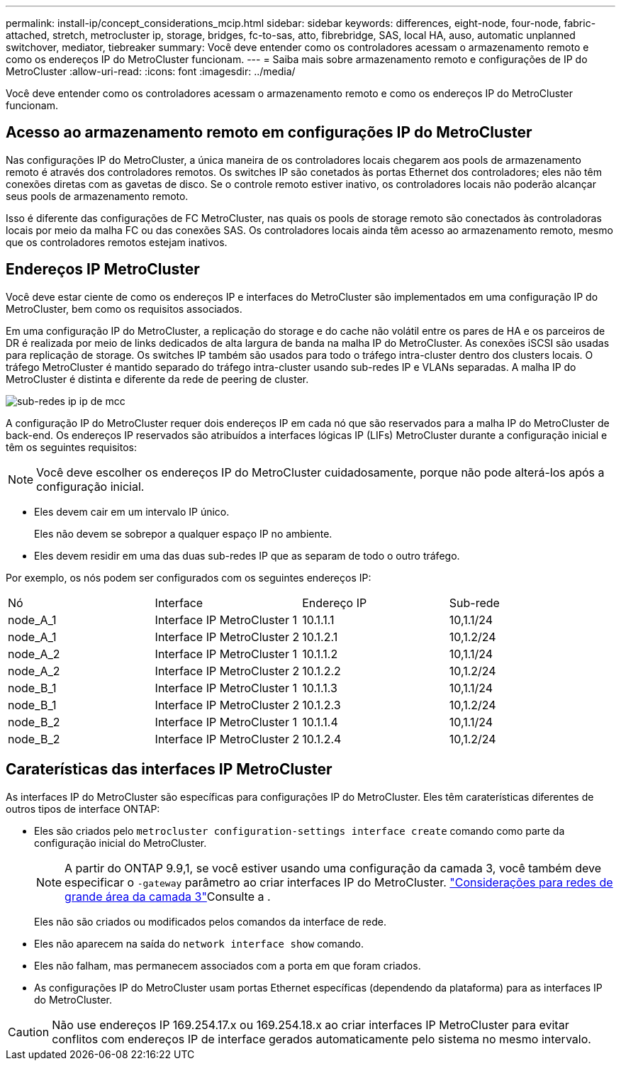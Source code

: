 ---
permalink: install-ip/concept_considerations_mcip.html 
sidebar: sidebar 
keywords: differences, eight-node, four-node, fabric-attached, stretch, metrocluster ip, storage, bridges, fc-to-sas, atto, fibrebridge, SAS, local HA, auso, automatic unplanned switchover, mediator, tiebreaker 
summary: Você deve entender como os controladores acessam o armazenamento remoto e como os endereços IP do MetroCluster funcionam. 
---
= Saiba mais sobre armazenamento remoto e configurações de IP do MetroCluster
:allow-uri-read: 
:icons: font
:imagesdir: ../media/


[role="lead"]
Você deve entender como os controladores acessam o armazenamento remoto e como os endereços IP do MetroCluster funcionam.



== Acesso ao armazenamento remoto em configurações IP do MetroCluster

Nas configurações IP do MetroCluster, a única maneira de os controladores locais chegarem aos pools de armazenamento remoto é através dos controladores remotos. Os switches IP são conetados às portas Ethernet dos controladores; eles não têm conexões diretas com as gavetas de disco. Se o controle remoto estiver inativo, os controladores locais não poderão alcançar seus pools de armazenamento remoto.

Isso é diferente das configurações de FC MetroCluster, nas quais os pools de storage remoto são conectados às controladoras locais por meio da malha FC ou das conexões SAS. Os controladores locais ainda têm acesso ao armazenamento remoto, mesmo que os controladores remotos estejam inativos.



== Endereços IP MetroCluster

Você deve estar ciente de como os endereços IP e interfaces do MetroCluster são implementados em uma configuração IP do MetroCluster, bem como os requisitos associados.

Em uma configuração IP do MetroCluster, a replicação do storage e do cache não volátil entre os pares de HA e os parceiros de DR é realizada por meio de links dedicados de alta largura de banda na malha IP do MetroCluster. As conexões iSCSI são usadas para replicação de storage. Os switches IP também são usados para todo o tráfego intra-cluster dentro dos clusters locais. O tráfego MetroCluster é mantido separado do tráfego intra-cluster usando sub-redes IP e VLANs separadas. A malha IP do MetroCluster é distinta e diferente da rede de peering de cluster.

image::../media/mcc_ip_ip_subnets.gif[sub-redes ip ip de mcc]

A configuração IP do MetroCluster requer dois endereços IP em cada nó que são reservados para a malha IP do MetroCluster de back-end. Os endereços IP reservados são atribuídos a interfaces lógicas IP (LIFs) MetroCluster durante a configuração inicial e têm os seguintes requisitos:


NOTE: Você deve escolher os endereços IP do MetroCluster cuidadosamente, porque não pode alterá-los após a configuração inicial.

* Eles devem cair em um intervalo IP único.
+
Eles não devem se sobrepor a qualquer espaço IP no ambiente.

* Eles devem residir em uma das duas sub-redes IP que as separam de todo o outro tráfego.


Por exemplo, os nós podem ser configurados com os seguintes endereços IP:

|===


| Nó | Interface | Endereço IP | Sub-rede 


 a| 
node_A_1
 a| 
Interface IP MetroCluster 1
 a| 
10.1.1.1
 a| 
10,1.1/24



 a| 
node_A_1
 a| 
Interface IP MetroCluster 2
 a| 
10.1.2.1
 a| 
10,1.2/24



 a| 
node_A_2
 a| 
Interface IP MetroCluster 1
 a| 
10.1.1.2
 a| 
10,1.1/24



 a| 
node_A_2
 a| 
Interface IP MetroCluster 2
 a| 
10.1.2.2
 a| 
10,1.2/24



 a| 
node_B_1
 a| 
Interface IP MetroCluster 1
 a| 
10.1.1.3
 a| 
10,1.1/24



 a| 
node_B_1
 a| 
Interface IP MetroCluster 2
 a| 
10.1.2.3
 a| 
10,1.2/24



 a| 
node_B_2
 a| 
Interface IP MetroCluster 1
 a| 
10.1.1.4
 a| 
10,1.1/24



 a| 
node_B_2
 a| 
Interface IP MetroCluster 2
 a| 
10.1.2.4
 a| 
10,1.2/24

|===


== Caraterísticas das interfaces IP MetroCluster

As interfaces IP do MetroCluster são específicas para configurações IP do MetroCluster. Eles têm caraterísticas diferentes de outros tipos de interface ONTAP:

* Eles são criados pelo `metrocluster configuration-settings interface create` comando como parte da configuração inicial do MetroCluster.
+

NOTE: A partir do ONTAP 9.9,1, se você estiver usando uma configuração da camada 3, você também deve especificar o `-gateway` parâmetro ao criar interfaces IP do MetroCluster. link:../install-ip/concept_considerations_layer_3.html["Considerações para redes de grande área da camada 3"]Consulte a .

+
Eles não são criados ou modificados pelos comandos da interface de rede.

* Eles não aparecem na saída do `network interface show` comando.
* Eles não falham, mas permanecem associados com a porta em que foram criados.
* As configurações IP do MetroCluster usam portas Ethernet específicas (dependendo da plataforma) para as interfaces IP do MetroCluster.



CAUTION: Não use endereços IP 169.254.17.x ou 169.254.18.x ao criar interfaces IP MetroCluster para evitar conflitos com endereços IP de interface gerados automaticamente pelo sistema no mesmo intervalo.
